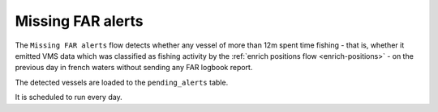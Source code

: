 ==================
Missing FAR alerts
==================

The ``Missing FAR alerts`` flow detects whether any vessel of more than 12m spent time fishing - 
that is, whether it emitted VMS data which was classified as fishing activity by the :ref:`enrich positions flow <enrich-positions>` -
on the previous day in french waters without sending any FAR logbook report.

The detected vessels are loaded to the ``pending_alerts`` table.
 
It is scheduled to run every day.